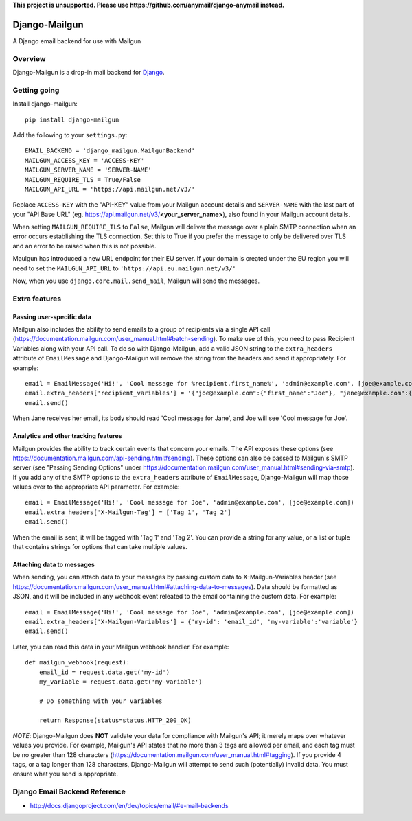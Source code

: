 **This project is unsupported. Please use https://github.com/anymail/django-anymail instead.**

==============
Django-Mailgun
==============

A Django email backend for use with Mailgun

Overview
=================
Django-Mailgun is a drop-in mail backend for Django_.

Getting going
=============

Install django-mailgun::

    pip install django-mailgun

Add the following to your ``settings.py``::

    EMAIL_BACKEND = 'django_mailgun.MailgunBackend'
    MAILGUN_ACCESS_KEY = 'ACCESS-KEY'
    MAILGUN_SERVER_NAME = 'SERVER-NAME'
    MAILGUN_REQUIRE_TLS = True/False
    MAILGUN_API_URL = 'https://api.mailgun.net/v3/'

Replace ``ACCESS-KEY`` with the "API-KEY" value from your Mailgun account details and
``SERVER-NAME`` with the last part of your "API Base URL"
(eg. https://api.mailgun.net/v3/**<your_server_name>**), also found in your Mailgun
account details.

When setting ``MAILGUN_REQUIRE_TLS`` to ``False``, Mailgun will deliver the message over a plain SMTP connection when an error occurs
establishing the TLS connection. Set this to True if you prefer the message to only be delivered over TLS and an error to be
raised when this is not possible.

Maulgun has introduced a new URL endpoint for their EU server. If your domain is created under the EU region you will need to
set the ``MAILGUN_API_URL`` to ``'https://api.eu.mailgun.net/v3/'``


Now, when you use ``django.core.mail.send_mail``, Mailgun will send the messages.

.. _Builtin Email Error Reporting: http://docs.djangoproject.com/en/1.2/howto/error-reporting/
.. _Django: http://djangoproject.com
.. _Mailgun: http://mailgun.net

Extra features
=================

Passing user-specific data
--------------------------

Mailgun also includes the ability to send emails to a group of recipients via a single
API call (https://documentation.mailgun.com/user_manual.html#batch-sending).  To make use of this,
you need to pass Recipient Variables along with your API call.  To do so with Django-Mailgun,
add a valid JSON string to the ``extra_headers`` attribute of ``EmailMessage`` and Django-Mailgun will
remove the string from the headers and send it appropriately.  For example::

    email = EmailMessage('Hi!', 'Cool message for %recipient.first_name%', 'admin@example.com', [joe@example.com, jane@example.com])
    email.extra_headers['recipient_variables'] = '{"joe@example.com":{"first_name":"Joe"}, "jane@example.com":{"first_name":"Jane"}}'
    email.send()

When Jane receives her email, its body should read 'Cool message for Jane', and Joe will see
'Cool message for Joe'.

Analytics and other tracking features
-------------------------------------

Mailgun provides the ability to track certain events that concern your emails. The
API exposes these options (see https://documentation.mailgun.com/api-sending.html#sending).  These
options can also be passed to Mailgun's SMTP server (see "Passing Sending Options" under
https://documentation.mailgun.com/user_manual.html#sending-via-smtp). If you add
any of the SMTP options to the ``extra_headers`` attribute of ``EmailMessage``, Django-Mailgun
will map those values over to the appropriate API parameter. For example::

    email = EmailMessage('Hi!', 'Cool message for Joe', 'admin@example.com', [joe@example.com])
    email.extra_headers['X-Mailgun-Tag'] = ['Tag 1', 'Tag 2']
    email.send()

When the email is sent, it will be tagged with 'Tag 1' and 'Tag 2'. You can provide a string for
any value, or a list or tuple that contains strings for options that can take multiple values.

Attaching data to messages
--------------------------

When sending, you can attach data to your messages by passing custom data to X-Mailgun-Variables header
(see https://documentation.mailgun.com/user_manual.html#attaching-data-to-messages).
Data should be formatted as JSON, and it will be included in any webhook event releated to the email
containing the custom data. For example::

    email = EmailMessage('Hi!', 'Cool message for Joe', 'admin@example.com', [joe@example.com])
    email.extra_headers['X-Mailgun-Variables'] = {'my-id': 'email_id', 'my-variable':'variable'}
    email.send()

Later, you can read this data in your Mailgun webhook handler. For example::

    def mailgun_webhook(request):
        email_id = request.data.get('my-id')
        my_variable = request.data.get('my-variable')

        # Do something with your variables

        return Response(status=status.HTTP_200_OK)

*NOTE*: Django-Mailgun does **NOT**
validate your data for compliance with Mailgun's API; it merely maps over whatever values you provide.  For example,
Mailgun's API states that no more than 3 tags are allowed per email, and each tag must be no greater than
128 characters (https://documentation.mailgun.com/user_manual.html#tagging).  If you provide 4 tags,
or a tag longer than 128 characters, Django-Mailgun will attempt to send such (potentially) invalid
data.  You must ensure what you send is appropriate.

Django Email Backend Reference
================================

* http://docs.djangoproject.com/en/dev/topics/email/#e-mail-backends
